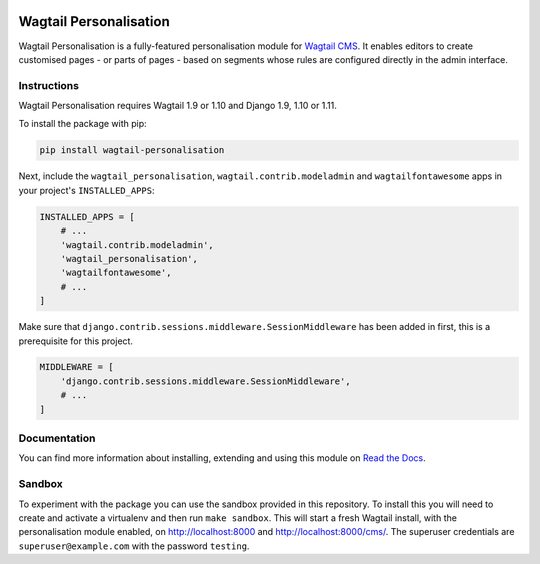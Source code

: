 .. start-no-pypi

.. image:: https://readthedocs.org/projects/wagtail-personalisation/badge/?version=latest
     :target: http://wagtail-personalisation.readthedocs.io/en/latest/?badge=latest

.. image:: https://travis-ci.org/wagtail/wagtail-personalisation.svg?branch=master
    :target: https://travis-ci.org/wagtail/wagtail-personalisation

.. image:: http://codecov.io/github/wagtail/wagtail-personalisation/coverage.svg?branch=master
    :target: http://codecov.io/github/wagtail/wagtail-personalisation?branch=master

.. image:: https://img.shields.io/pypi/v/wagtail-personalisation.svg
    :target: https://pypi.python.org/pypi/wagtail-personalisation/

.. end-no-pypi

.. image:: logo.png
   :scale: 50 %
   :alt: Wagxperience
   :align: center

Wagtail Personalisation
=======================

Wagtail Personalisation is a fully-featured personalisation module for
`Wagtail CMS`_. It enables editors to create customised pages
- or parts of pages - based on segments whose rules are configured directly
in the admin interface.

.. _Wagtail CMS: http://wagtail.io/


.. image:: screenshot.png


Instructions
------------
Wagtail Personalisation requires Wagtail 1.9 or 1.10 and Django 1.9, 1.10 or 1.11.

To install the package with pip:

.. code-block:: console

    pip install wagtail-personalisation

Next, include the ``wagtail_personalisation``, ``wagtail.contrib.modeladmin``
and ``wagtailfontawesome`` apps in your project's ``INSTALLED_APPS``:

.. code-block:: python

    INSTALLED_APPS = [
        # ...
        'wagtail.contrib.modeladmin',
        'wagtail_personalisation',
        'wagtailfontawesome',
        # ...
    ]

Make sure that ``django.contrib.sessions.middleware.SessionMiddleware`` has
been added in first, this is a prerequisite for this project.

.. code-block:: python

    MIDDLEWARE = [
        'django.contrib.sessions.middleware.SessionMiddleware',
        # ...
    ]


Documentation
-------------

You can find more information about installing, extending and using this module
on `Read the Docs`_.

.. _Read the Docs: http://wagtail-personalisation.readthedocs.io


Sandbox
-------

To experiment with the package you can use the sandbox provided in
this repository. To install this you will need to create and activate a
virtualenv and then run ``make sandbox``. This will start a fresh Wagtail
install, with the personalisation module enabled, on http://localhost:8000
and http://localhost:8000/cms/. The superuser credentials are
``superuser@example.com`` with the password ``testing``.

